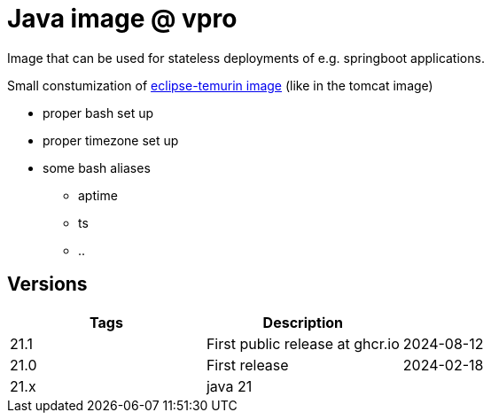 = Java image @ vpro

Image that can be used for stateless deployments of e.g. springboot applications.

Small constumization of https://hub.docker.com/_/eclipse-temurin[eclipse-temurin image] (like in the tomcat image)

* proper bash set up
* proper timezone set up
* some bash aliases 
** aptime
** ts
** ..


== Versions


|===
|Tags |Description |

|21.1
|First public release at ghcr.io
|2024-08-12

|21.0
|First release
|2024-02-18

|21.x
|java 21
|
|===
